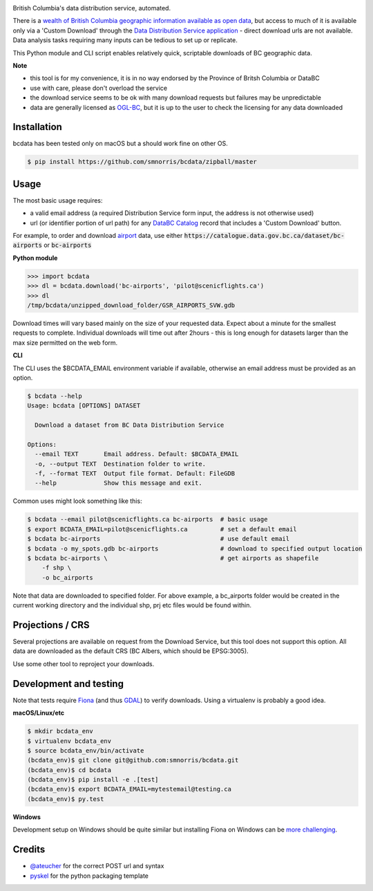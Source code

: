 .. image:: logo.gif

British Columbia's data distribution service, automated.

.. image:: https://travis-ci.org/smnorris/bcdata.png?branch=master
   :target: https://travis-ci.org/smnorris/bcdata

.. image:: https://coveralls.io/repos/github/smnorris/bcdata/badge.svg?branch=master
   :target: https://coveralls.io/github/smnorris/bcdata?branch=master

There is a `wealth of British Columbia geographic information available as open
data <https://catalogue.data.gov.bc.ca/dataset?download_audience=Public>`__,
but access to much of it is available only via a 'Custom Download' through the
`Data Distribution Service application <https://apps.gov.bc.ca/pub/dwds>`__ -
direct download urls are not available. Data analysis tasks requiring many
inputs can be tedious to set up or replicate.

This Python module and CLI script enables relatively quick, scriptable downloads of BC geographic data.


**Note**

- this tool is for my convenience, it is in no way endorsed by the Province of Britsh Columbia or DataBC
- use with care, please don't overload the service
- the download service seems to be ok with many download requests but failures may be unpredictable
- data are generally licensed as `OGL-BC <http://www2.gov.bc.ca/gov/content/governments/about-the-bc-government/databc/open-data/open-government-license-bc>`__, but it is up to the user to check the licensing for any data downloaded


Installation
-------------------------
bcdata has been tested only on macOS but a should work fine on other OS.

.. code-block:: console

    $ pip install https://github.com/smnorris/bcdata/zipball/master

Usage
-------------------------
The most basic usage requires:

- a valid email address (a required Distribution Service form input, the address is not otherwise used)
- url (or identifier portion of url path) for any `DataBC Catalog <https://catalogue.data.gov.bc.ca>`__ record that includes a 'Custom Download' button.

For example, to order and download `airport <https://catalogue.data.gov.bc.ca/dataset/bc-airports>`__ data, use either
:code:`https://catalogue.data.gov.bc.ca/dataset/bc-airports` or :code:`bc-airports`

**Python module**

.. code-block::

    >>> import bcdata
    >>> dl = bcdata.download('bc-airports', 'pilot@scenicflights.ca')
    >>> dl
    /tmp/bcdata/unzipped_download_folder/GSR_AIRPORTS_SVW.gdb

Download times will vary based mainly on the size of your requested data. Expect
about a minute for the smallest requests to complete. Individual downloads will
time out after 2hours - this is long enough for datasets larger than the max
size permitted on the web form.


**CLI**

The CLI uses the $BCDATA_EMAIL environment variable if available, otherwise
an email address must be provided as an option.

.. code-block:: console

    $ bcdata --help
    Usage: bcdata [OPTIONS] DATASET

      Download a dataset from BC Data Distribution Service

    Options:
      --email TEXT       Email address. Default: $BCDATA_EMAIL
      -o, --output TEXT  Destination folder to write.
      -f, --format TEXT  Output file format. Default: FileGDB
      --help             Show this message and exit.

Common uses might look something like this:

.. code-block:: bash

    $ bcdata --email pilot@scenicflights.ca bc-airports  # basic usage
    $ export BCDATA_EMAIL=pilot@scenicflights.ca         # set a default email
    $ bcdata bc-airports                                 # use default email
    $ bcdata -o my_spots.gdb bc-airports                 # download to specified output location
    $ bcdata bc-airports \                               # get airports as shapefile
        -f shp \
        -o bc_airports

Note that data are downloaded to specified folder.  For above example, a
bc_airports folder would be created in the current working directory and the
individual shp, prj etc files would be found within.

Projections / CRS
-------------------------
Several projections are available on request from the Download Service, but this
tool does not support this option. All data are downloaded as the default CRS
(BC Albers, which should be EPSG:3005).

Use some other tool to reproject your downloads.

Development and testing
-------------------------
Note that tests require `Fiona <https://github.com/Toblerity/Fiona>`__ (and thus
`GDAL <http://www.gdal.org>`__) to verify downloads. Using a virtualenv is
probably a good idea.

**macOS/Linux/etc**

.. code-block:: console

    $ mkdir bcdata_env
    $ virtualenv bcdata_env
    $ source bcdata_env/bin/activate
    (bcdata_env)$ git clone git@github.com:smnorris/bcdata.git
    (bcdata_env)$ cd bcdata
    (bcdata_env)$ pip install -e .[test]
    (bcdata_env)$ export BCDATA_EMAIL=mytestemail@testing.ca
    (bcdata_env)$ py.test

**Windows**

Development setup on Windows should be quite similar but installing Fiona on
Windows can be `more challenging <https://github.com/Toblerity/Fiona#windows>`__.

Credits
-------------------------
- `@ateucher <https://github.com/ateucher>`__ for the correct POST url and syntax
- `pyskel <https://github.com/mapbox/pyskel>`__ for the python packaging template